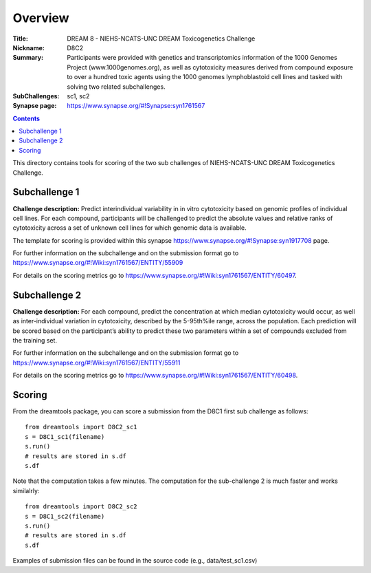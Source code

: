 Overview
===========


:Title: DREAM 8 - NIEHS-NCATS-UNC DREAM Toxicogenetics Challenge
:Nickname: D8C2
:Summary: Participants were provided with genetics and transcriptomics information of the 1000 Genomes Project (www.1000genomes.org), as well as cytotoxicity measures derived from compound exposure to over a hundred toxic agents using the 1000 genomes lymphoblastoid cell lines and tasked with solving two related subchallenges.
:SubChallenges: sc1, sc2
:Synapse page: https://www.synapse.org/#!Synapse:syn1761567

.. contents::


This directory contains tools for scoring of the two sub challenges of NIEHS-NCATS-UNC DREAM Toxicogenetics Challenge. 


Subchallenge 1
-----------

**Challenge description:** Predict interindividual variability in in vitro cytotoxicity based on genomic profiles of individual cell lines. For each compound, participants will be challenged to predict the absolute values and relative ranks of cytotoxicity across a set of unknown cell lines for which genomic data is available. 

The template for scoring is provided within this synapse https://www.synapse.org/#!Synapse:syn1917708 page. 

For further information on the subchallenge and on the submission format go to https://www.synapse.org/#!Wiki:syn1761567/ENTITY/55909 

For details on the scoring metrics go to https://www.synapse.org/#!Wiki:syn1761567/ENTITY/60497.


Subchallenge 2
-----------

**Challenge description:** For each compound, predict the concentration at which median cytotoxicity would occur, as well as inter-individual variation in cytotoxicity, described by the 5-95th%ile range, across the population. Each prediction will be scored based on the participant’s ability to predict these two parameters within a set of compounds excluded from the training set. 

For further information on the subchallenge and on the submission format go to https://www.synapse.org/#!Wiki:syn1761567/ENTITY/55911 

For details on the scoring metrics go to https://www.synapse.org/#!Wiki:syn1761567/ENTITY/60498.

Scoring
---------

From the dreamtools package, you can score a submission from the D8C1 first sub challenge as follows:

::

  from dreamtools import D8C2_sc1
  s = D8C1_sc1(filename)
  s.run()
  # results are stored in s.df 
  s.df


Note that the computation takes a few minutes. The computation for the sub-challenge 2 is much faster and works similalrly::

  from dreamtools import D8C2_sc2
  s = D8C1_sc2(filename)
  s.run()
  # results are stored in s.df 
  s.df


Examples of submission files can be found in the source code (e.g., data/test_sc1.csv)




